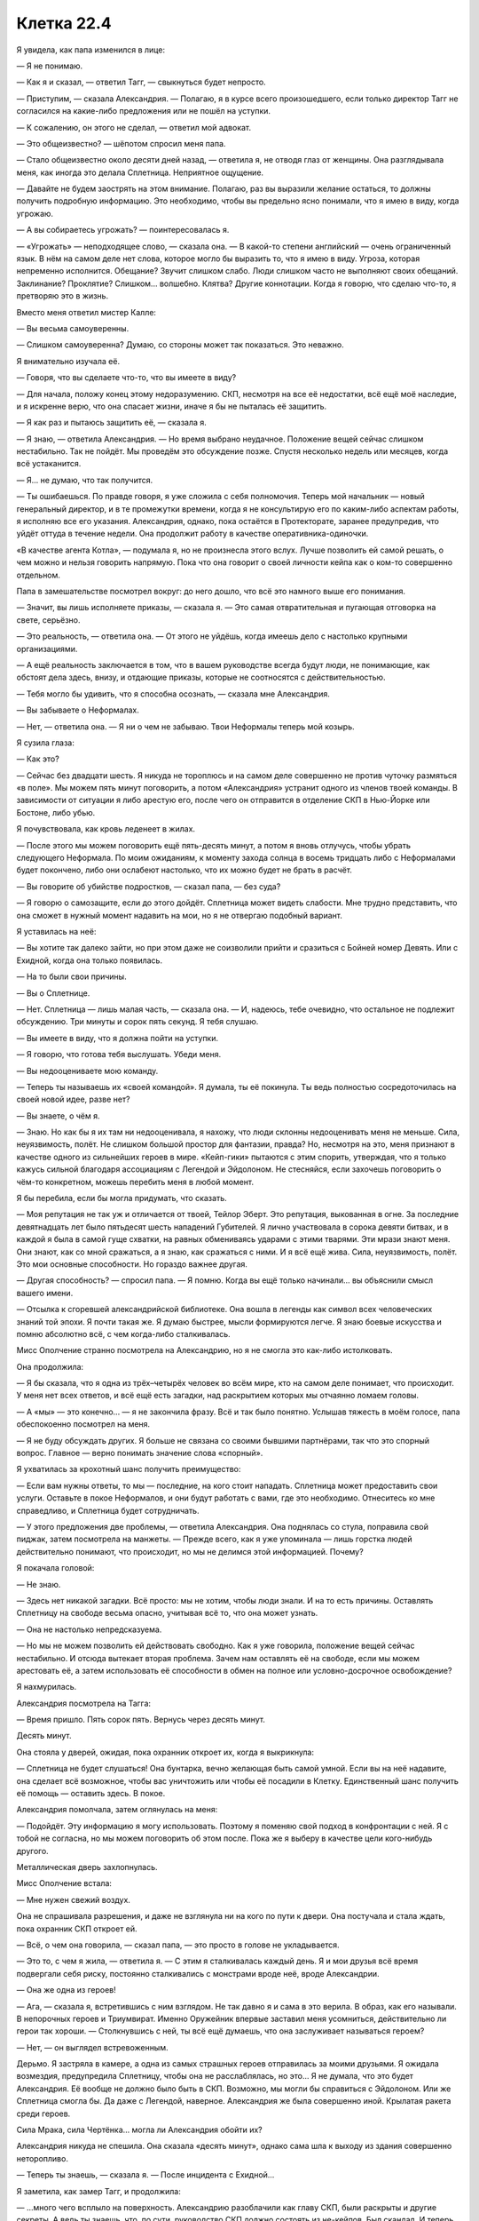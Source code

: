 ﻿Клетка 22.4
#############
Я увидела, как папа изменился в лице:

— Я не понимаю.

— Как я и сказал, — ответил Тагг, — свыкнуться будет непросто.

— Приступим, — сказала Александрия. — Полагаю, я в курсе всего произошедшего, если только директор Тагг не согласился на какие-либо предложения или не пошёл на уступки.

— К сожалению, он этого не сделал, — ответил мой адвокат.

— Это общеизвестно? — шёпотом спросил меня папа.

— Стало общеизвестно около десяти дней назад, — ответила я, не отводя глаз от женщины. Она разглядывала меня, как иногда это делала Сплетница. Неприятное ощущение.

— Давайте не будем заострять на этом внимание. Полагаю, раз вы выразили желание остаться, то должны получить подробную информацию. Это необходимо, чтобы вы предельно ясно понимали, что я имею в виду, когда угрожаю.

— А вы собираетесь угрожать? — поинтересовалась я.

— «Угрожать» — неподходящее слово, — сказала она. — В какой-то степени английский — очень ограниченный язык. В нём на самом деле нет слова, которое могло бы выразить то, что я имею в виду. Угроза, которая непременно исполнится. Обещание? Звучит слишком слабо. Люди слишком часто не выполняют своих обещаний. Заклинание? Проклятие? Слишком... волшебно. Клятва? Другие коннотации. Когда я говорю, что сделаю что-то, я претворяю это в жизнь.

Вместо меня ответил мистер Калле:

— Вы весьма самоуверенны.

— Слишком самоуверенна? Думаю, со стороны может так показаться. Это неважно.

Я внимательно изучала её.

— Говоря, что вы сделаете что-то, что вы имеете в виду?

— Для начала, положу конец этому недоразумению. СКП, несмотря на все её недостатки, всё ещё моё наследие, и я искренне верю, что она спасает жизни, иначе я бы не пыталась её защитить.

— Я как раз и пытаюсь защитить её, — сказала я.

— Я знаю, — ответила Александрия. — Но время выбрано неудачное. Положение вещей сейчас слишком нестабильно. Так не пойдёт. Мы проведём это обсуждение позже. Спустя несколько недель или месяцев, когда всё устаканится.

— Я... не думаю, что так получится.

— Ты ошибаешься. По правде говоря, я уже сложила с себя полномочия. Теперь мой начальник — новый генеральный директор, и в те промежутки времени, когда я не консультирую его по каким-либо аспектам работы, я исполняю все его указания. Александрия, однако, пока остаётся в Протекторате, заранее предупредив, что уйдёт оттуда в течение недели. Она продолжит работу в качестве оперативника-одиночки.

«В качестве агента Котла», — подумала я, но не произнесла этого вслух. Лучше позволить ей самой решать, о чем можно и нельзя говорить напрямую. Пока что она говорит о своей личности кейпа как о ком-то совершенно отдельном.

Папа в замешательстве посмотрел вокруг: до него дошло, что всё это намного выше его понимания.

— Значит, вы лишь исполняете приказы, — сказала я. — Это самая отвратительная и пугающая отговорка на свете, серьёзно.

— Это реальность, — ответила она. — От этого не уйдёшь, когда имеешь дело с настолько крупными организациями.

— А ещё реальность заключается в том, что в вашем руководстве всегда будут люди, не понимающие, как обстоят дела здесь, внизу, и отдающие приказы, которые не соотносятся с действительностью.

— Тебя могло бы удивить, что я способна осознать, — сказала мне Александрия.

— Вы забываете о Неформалах.

— Нет, — ответила она. — Я ни о чем не забываю. Твои Неформалы теперь мой козырь.

Я сузила глаза:

— Как это?

— Сейчас без двадцати шесть. Я никуда не тороплюсь и на самом деле совершенно не против чуточку размяться «в поле». Мы можем пять минут поговорить, а потом «Александрия» устранит одного из членов твоей команды. В зависимости от ситуации я либо арестую его, после чего он отправится в отделение СКП в Нью-Йорке или Бостоне, либо убью.

Я почувствовала, как кровь леденеет в жилах.

— После этого мы можем поговорить ещё пять-десять минут, а потом я вновь отлучусь, чтобы убрать следующего Неформала. По моим ожиданиям, к моменту захода солнца в восемь тридцать либо с Неформалами будет покончено, либо они ослабеют настолько, что их можно будет не брать в расчёт.

— Вы говорите об убийстве подростков, — сказал папа, — без суда?

— Я говорю о самозащите, если до этого дойдёт. Сплетница может видеть слабости. Мне трудно представить, что она сможет в нужный момент надавить на мои, но я не отвергаю подобный вариант.

Я уставилась на неё:

— Вы хотите так далеко зайти, но при этом даже не соизволили прийти и сразиться с Бойней номер Девять. Или с Ехидной, когда она только появилась.

— На то были свои причины.

— Вы о Сплетнице.

— Нет. Сплетница — лишь малая часть, — сказала она. — И, надеюсь, тебе очевидно, что остальное не подлежит обсуждению. Три минуты и сорок пять секунд. Я тебя слушаю.

— Вы имеете в виду, что я должна пойти на уступки.

— Я говорю, что готова тебя выслушать. Убеди меня.

— Вы недооцениваете мою команду.

— Теперь ты называешь их «своей командой». Я думала, ты её покинула. Ты ведь полностью сосредоточилась на своей новой идее, разве нет?

— Вы знаете, о чём я.

— Знаю. Но как бы я их там ни недооценивала, я нахожу, что люди склонны недооценивать меня не меньше. Сила, неуязвимость, полёт. Не слишком большой простор для фантазии, правда? Но, несмотря на это, меня признают в качестве одного из сильнейших героев в мире. «Кейп-гики» пытаются с этим спорить, утверждая, что я только кажусь сильной благодаря ассоциациям с Легендой и Эйдолоном. Не стесняйся, если захочешь поговорить о чём-то конкретном, можешь перебить меня в любой момент.

Я бы перебила, если бы могла придумать, что сказать.

— Моя репутация не так уж и отличается от твоей, Тейлор Эберт. Это репутация, выкованная в огне. За последние девятнадцать лет было пятьдесят шесть нападений Губителей. Я лично участвовала в сорока девяти битвах, и в каждой я была в самой гуще схватки, на равных обмениваясь ударами с этими тварями. Эти мрази знают меня. Они знают, как со мной сражаться, а я знаю, как сражаться с ними. И я всё ещё жива. Сила, неуязвимость, полёт. Это мои основные способности. Но гораздо важнее другая.

— Другая способность? — спросил папа. — Я помню. Когда вы ещё только начинали... вы объяснили смысл вашего имени.

— Отсылка к сгоревшей александрийской библиотеке. Она вошла в легенды как символ всех человеческих знаний той эпохи. Я почти такая же. Я думаю быстрее, мысли формируются легче. Я знаю боевые искусства и помню абсолютно всё, с чем когда-либо сталкивалась.

Мисс Ополчение странно посмотрела на Александрию, но я не смогла это как-либо истолковать.

Она продолжила:

— Я бы сказала, что я одна из трёх–четырёх человек во всём мире, кто на самом деле понимает, что происходит. У меня нет всех ответов, и всё ещё есть загадки, над раскрытием которых мы отчаянно ломаем головы.

— А «мы» — это конечно... — я не закончила фразу. Всё и так было понятно. Услышав тяжесть в моём голосе, папа обеспокоенно посмотрел на меня.

— Я не буду обсуждать других. Я больше не связана со своими бывшими партнёрами, так что это спорный вопрос. Главное — верно понимать значение слова «спорный».

Я ухватилась за крохотный шанс получить преимущество:

— Если вам нужны ответы, то мы — последние, на кого стоит нападать. Сплетница может предоставить свои услуги. Оставьте в покое Неформалов, и они будут работать с вами, где это необходимо. Отнеситесь ко мне справедливо, и Сплетница будет сотрудничать.

— У этого предложения две проблемы, — ответила Александрия. Она поднялась со стула, поправила свой пиджак, затем посмотрела на манжеты. — Прежде всего, как я уже упоминала — лишь горстка людей действительно понимают, что происходит, но мы не делимся этой информацией. Почему?

Я покачала головой:

— Не знаю.

— Здесь нет никакой загадки. Всё просто: мы не хотим, чтобы люди знали. И на то есть причины. Оставлять Сплетницу на свободе весьма опасно, учитывая всё то, что она может узнать.

— Она не настолько непредсказуема.

— Но мы не можем позволить ей действовать свободно. Как я уже говорила, положение вещей сейчас нестабильно. И отсюда вытекает вторая проблема. Зачем нам оставлять её на свободе, если мы можем арестовать её, а затем использовать её способности в обмен на полное или условно-досрочное освобождение?

Я нахмурилась.

Александрия посмотрела на Тагга:

— Время пришло. Пять сорок пять. Вернусь через десять минут.

Десять минут.

Она стояла у дверей, ожидая, пока охранник откроет их, когда я выкрикнула:

— Сплетница не будет слушаться! Она бунтарка, вечно желающая быть самой умной. Если вы на неё надавите, она сделает всё возможное, чтобы вас уничтожить или чтобы её посадили в Клетку. Единственный шанс получить её помощь — оставить здесь. В покое.

Александрия помолчала, затем оглянулась на меня:

— Подойдёт. Эту информацию я могу использовать. Поэтому я поменяю свой подход в конфронтации с ней. Я с тобой не согласна, но мы можем поговорить об этом после. Пока же я выберу в качестве цели кого-нибудь другого.

Металлическая дверь захлопнулась.

Мисс Ополчение встала:

— Мне нужен свежий воздух.

Она не спрашивала разрешения, и даже не взглянула ни на кого по пути к двери. Она постучала и стала ждать, пока охранник СКП откроет ей.

— Всё, о чем она говорила, — сказал папа, — это просто в голове не укладывается.

— Это то, с чем я жила, — ответила я. — С этим я сталкивалась каждый день. Я и мои друзья всё время подвергали себя риску, постоянно сталкивались с монстрами вроде неё, вроде Александрии.

— Она же одна из героев!

— Ага, — сказала я, встретившись с ним взглядом. Не так давно я и сама в это верила. В образ, как его называли. В непорочных героев и Триумвират. Именно Оружейник впервые заставил меня усомниться, действительно ли герои так хороши. — Столкнувшись с ней, ты всё ещё думаешь, что она заслуживает называться героем?

— Нет, — он выглядел встревоженным.

Дерьмо. Я застряла в камере, а одна из самых страшных героев отправилась за моими друзьями. Я ожидала возмездия, предупредила Сплетницу, чтобы она не расслаблялась, но это... Я не думала, что это будет Александрия. Её вообще не должно было быть в СКП. Возможно, мы могли бы справиться с Эйдолоном. Или же Сплетница смогла бы. Да даже с Легендой, наверное. Александрия же была совершенно иной. Крылатая ракета среди героев.

Сила Мрака, сила Чертёнка... могла ли Александрия обойти их?

Александрия никуда не спешила. Она сказала «десять минут», однако сама шла к выходу из здания совершенно неторопливо.

— Теперь ты знаешь, — сказала я. — После инцидента с Ехидной...

Я заметила, как замер Тагг, и продолжила:

— ...много чего всплыло на поверхность. Александрию разоблачили как главу СКП, были раскрыты и другие секреты. А ведь ты знаешь, что, по сути, руководство СКП должно состоять из не-кейпов. Был скандал. И теперь СКП разваливается на части.

— Ясно, — сказал папа. — А другие секреты?

— Ты сам не захочешь этого знать, — ответила я. — И Тагг уж очень сильно расстроится, если я с тобой поделюсь.

Папа нахмурился и уставился на стол:

— Я тебе верю.

Я кивнула.

Александрия свернула в один из переулков, затем резко поднялась в воздух, и полетела, петляя между зданиями, на такой скорости, что люди не могли уследить за ней взглядом.

— Мой телефон не работает, — произнёс мистер Калле.

— Мы не можем позволить вам предупредить их, — ответил Тагг.

— Подобное предположение оскорбительно, — сказал мистер Калле.

— Мы не можем позволить этого и ей, — ответил Тагг.

Нужно предупредить их. Мне нужно связаться со своей командой. Мобильная связь не подойдёт. Стационарный телефон? Какой-нибудь пустой кабинет... Кабинет Тагга вполне сгодится. Я направила насекомых туда.

Они были слишком маленькими, чтобы нажать даже одну клавишу — а ведь я ещё и не могла видеть, что отображается на экране. Слишком маленькими для того, чтобы передать хоть какое-то сообщение.

Мне нужно было насекомое побольше. На улице были весьма крупные жуки и тараканы. Внутри здания всех уничтожили дроны Крутыша.

Мистер Калле и Тагг переводили взгляд с меня на папу.

— В чём дело? — спросила я.

— Я представлял интересы многих суперзлодеев, — ответил мистер Калле. — И я могу сосчитать по пальцам одной руки случаи, когда на суде появлялись родители моих клиентов, не говоря уже о предварительных слушаниях. Если же они появлялись, добрая половина из них оказывались сущим кошмаром. Мать Бамбины, например, содержала в себе все худшие штампы матери из шоу-бизнеса, а её дочь была вандалом и массовой убийцей. Даже не буду пытаться рассказывать, чем всё в итоге обернулось. Вы двое, по крайней мере, вежливы друг к другу. Это... многое значит. Сохраните это.

— Сохраните? — вставил Тагг с другой стороны стола. — Кажется, вы забыли, в какой ситуации находится ваша клиентка.

И снова он вклинивается между мной и папой. Опять. На мгновение меня охватило желание причинить ему боль.

Но нельзя было поддаваться на провокацию. Мне нужно было перенаправить гнев в иное русло. Насекомые пробирались через вентиляцию и вдоль по коридорам, рассредоточиваясь таким образом, чтобы два или три оставшихся дрона не могли уничтожить их всех.

Другая группа сосредоточилась на телефоне Тагга. При помощи шёлка трубку могли схватить сразу несколько насекомых. Наиболее крупные пролезли под неё, вклиниваясь между ней и основанием, по мере того, как шёлковый шнур слегка наклонял её. По мере продвижения зазор наполнялся насекомыми, гарантирующими, что трубка не свалится обратно на место.

— Ты отправишься в тюрьму, Рой, — сказал Тагг. — И если тебе очень, очень повезёт, то это будет не Клетка и не смертный приговор.

— Она же несовершеннолетняя, — сказал папа.

— Не имеет значения, — вздохнул мистер Калле.

— Посмотри на меня, Тагг, — сказала я. — Ты сказал, что не будешь недооценивать меня. Ты в самом деле думаешь, что я из-за этого переживаю? Ты думаешь, что я бы сдалась, не будучи уверенной, что смогу справиться с последствиями?

После этих слов папа пристально на меня посмотрел.

— Нет, — ответил Тагг. — Думаю, у тебя есть несколько планов в запасе. Но это неважно. Александрия легко может всё просчитать и перехитрить любую Сплетницу, что бы она там ни придумала.

Телефонная трубка в его кабинете свалилась с крючка, стукнулась о кнопки и упала со стола, повиснув на шнуре. Я увидела вспыхнувший индикатор открытой линии. Оставалось надеяться, что поблизости не было секретаря, который мог бы это заметить.

Я послала самого большого из имеющихся у меня жуков на кнопку с цифрой пять. Насекомые, сидевшие на динамике, услышали звук — я поняла, что телефон отреагировал на нажатие.

Ещё одна пять. Вторая цифра в номере.

Слишком слабо. Звука не было.

Ещё раз пять.

Всего семь цифр.

Звуки, которые за этим последовали, были странными, в какой-то степени ритмичными, хотя я и не могла разобрать слов. Автоматическая запись.

Наверное, нужно набрать внешний номер.

Значит восемь цифр, начиная с... девяти. Чтобы набрать номер, ушла целая минута.

Ничего.

Восемь цифр, первая восемь... Не то.

Семь.

Звонок прошёл. Кто-то ответил.

Пожалуйста, пусть это будет Лиза.

Я попыталась прожужжать слова. Но мне показалось, что вышло не слишком похоже на речь.

Так что я отвела жука и использовала тараканов. Насекомые нащупали углублённые буквы на кнопках.

Два, четыре, три, четыре, шесть, два...

Меня прервал голос.

Количество слогов было правильным. Она поняла. Каждая цифра соответствовала одной из трёх возможных букв, и каждая нажатая клавиша звучала отлично от других. Любой другой мог бы испытать затруднения, но Сплетница сразу поняла: «Александрия».

Я могла лишь надеяться, что это поможет. Небольшое предупреждение, в лучшем случае.

Последовавшего ответа я разобрать не смогла. Воспринимать насекомыми искажённые звуки телефонной трубки не получалось, а где находится кнопка громкой связи я понятия не имела. Да если бы и имела, вряд ли стоило так рисковать. Если кто войдёт, то пусть лучше он просто увидит отдельно лежащую трубку, а не застанет голос, говорящий в пустоту.

— Ты говорила серьёзно, сказав, что считаешь их своими друзьями, — сказал отец.

— Мы прошли вместе через огонь и воду. Они в каком-то смысле спасли меня. Мне хотелось бы думать, что и я спасла их.

Тагг фыркнул. Я его проигнорировала.

— Они... делали плохие вещи, да? — спросил папа.

— Как и я, — сказала я.

— Но ты хочешь пожертвовать собой ради них?

— Нет, — ответила я. — Я пришла сюда не за этим. У меня были иные планы, но... с ними не вышло. Остались только вторичные цели... А если и с этими не выйдет, то ради них я готова отправиться в тюрьму. Не только ради друзей, но и ради людей с моей территории и отчасти — ради всех.

На последних словах я взглянула на Тагга, который косо посмотрел на меня и переключил внимание на экран своего телефона, где он непрерывно набирал текст, приглядывая за мной одним глазом.

— Всех? — переспросил папа.

— Мы не можем позволить себе проиграть в следующей битве с Губителем, — большего я сказать не могла.

— Да. Полагаю, не можем, — ответил он.

Это он вполне мог понять, хоть и не знал всех подробностей. Губители были чем-то, понятным для всех. Неотъемлемая часть реальности, затрагивающая каждого и вселяющая ужас в души как гражданских, так и кейпов.

Когда появилась Александрия, моё сердце замерло. Она пронеслась сквозь облако насекомых на крыше, сквозь отверстие в потолке, через шахту, идущую параллельно лифтовой, и вошла в помещения Стражей.

Оттуда она направилась к лифту и поехала прямо к камерам.

Александрия вновь присоединилась к нам, практически не изменившись внешне. Разве что волосы её стали слегка растрёпаны, а пиджак был теперь перекинут через одну руку. Она повесила его на спинку пустующего кресла Мисс Ополчение и осталась стоять, опёршись об прикрученный к полу стул.

Заметив, что Мисс Ополчение до сих пор отсутствовала, я перепроверила её местонахождение. Она была на крыше. Нет, на её вклад рассчитывать не приходилось. Я надеялась, что она послужит дополнительной фигурой на моей стороне доски, но сейчас она облокотилась на перила на краю вертолётной площадки и уставилась на раскинувшийся перед ней город.

Я должна сосредоточиться на Александрии. Она смотрела прямо на меня, изучая. Я посмотрела на неё, и наши взгляды пересеклись.

— Я бы подумала, что Сплетница догадалась... — она остановилась. — Но нет. Это ты сообщила им. Ты как-то напрямую с ними общаешься.

Я пожала плечами, вспомнив о телефоне в офисе Тагга. Его трубка всё ещё свисала со стола.

Как жаль, что я не понимала её ответов. Что случилось с моей командой?

— У нас снова пять минут на разговор. А затем я позабочусь ещё об одном Неформале.

— Ещё об одном?

— Скоро здесь будет фургон СКП. Хотела придерживаться обозначенных мною сроков, так что отправила машину.

— Почему я вообще должна что-либо говорить? — спросила я её.

— Потому что пока мы говорим, я нахожусь здесь, а не пытаюсь разорвать твою команду на мелкие кусочки, а у тебя есть шанс передать им информацию. У них есть время восстановить силы и разработать стратегию. Пять минут — этого вполне достаточно, чтобы бежать или вызвать подмогу. Думаю, ты позаботилась о том, чтобы на экстренный случай у них была подмога. Готовые вызволить тебя наёмники, на тот случай, если всё пойдёт плохо и ты попадёшь в тюрьму, не достигнув при этом своих целей.

Я сжала челюсти.

— Я знаю примерную стоимость приобретённой вами недвижимости, её предложенную стоимость. Твоя команда потратит эти деньги. Девяносто два миллиона долларов на наёмников — как солдат, так и паралюдей. Это только считая ликвидные активы.

Я не ответила и начала набирать на телефоне Тагга сообщение: З-Н-А-Е-Т-О-Н-А-Ё-М-Н-И-К-А-Х.

Она выпрямилась и убрала руки со спинки стула.

— Если ты не собираешься говорить, я могу уйти прямо сейчас. Ты же неравнодушна к Мраку, не так ли? Или мне всё-таки стоит заняться Сплетницей?

— Мы можем поговорить, — сказала я ей.

— Прекрасно, — она обогнула угол стола и села напротив меня. — Хочешь чего-нибудь? Воды? Кофе? Газировки?

Я покачала головой.

— Мистер Калле? Мистер Эберт?

Ещё два отказа.

Она достала из пиджака телефон:

— Прошу прощения, что вынуждена использовать его во время нашего разговора. Раз Триумвирата больше нет, скорее всего, главой Протектората станет Шевалье, а он настаивает, чтобы я держала его в курсе всего. Насчёт скандала и прочего. Я бы вам показала, но это разрушило бы созданное между нами доверие.

Она улыбнулась понятной лишь ей шутке. Улыбка была предназначена не мне. Александрия не сводила с меня глаз.

— Вы применяете на мне холодное чтение, — сказала я.

— «Холодное чтение»? — спросил папа.

— То же самое делает Сплетница. Смешивает известные и неизвестные ей сведения, осторожно подбирает слова и добавляет к этому капельку своих способностей Умника.

— Ммм хммм, — произнесла Александрия. Она ловко печатала сообщение на телефоне, почти не глядя на него. — Я знаю, что в вестибюле или снаружи есть некто, кто принимает от тебя зашифрованные послания. Я знаю про наёмников. Их больше, чем я предполагала. Думаю, это Сплетница запросила помощь от других команд. Наверняка не Эксцентрики, в это я не верю. Логика проста. Они не станут работать на вас. Я знаю, что ты всё ещё чувствуешь себя уверенной, но уже не так сильно, как прежде. Если бы ты была совершенно уверенной или же наоборот была бы близка к тому, чтобы сломаться, ты бы приняла моё предложение что-нибудь выпить. И да, я знаю, что твои насекомые не могут видеть компьютерные экраны.

Блефовала ли она в конце? И если да, имело ли это какое-то значение? Я могла бы сказать «нет», схитрить, но тогда бы она меня раскусила.

— Я мог бы поднять шум насчёт того, что попираются права моего клиента, она не давала согласия на подобный вид анализа, — произнёс мистер Калле.

— Но вы прекрасно понимаете, что закон здесь не применим. Мы в серой зоне до тех пор, пока мы не решим выдвинуть обвинения и дать делу ход, или пока вы не решите подать жалобу. Но никто из нас этого не хочет. Пока что у нас тут... что-то между допросом заключённого и дружеской беседой.

Мой адвокат взглянул на меня. Я нахмурилась:

— Да. Пока она не начнёт допрос с пристрастием.

— Как пожелаете, — сказал мистер Калле.

Я почувствовала прибытие грузовика и повернула голову. Как только он припарковался сбоку от здания, к нему устремились насекомые. Люди в форме СКП перемещали кого-то на носилках. Насекомые сканировали прибывшего. Белая маска, кудри, плотная ткань под рубашкой... рубашкой из паучьего шёлка? Это был Регент. Без сознания.

Насекомые двинулись вдоль его руки — она была в двух местах сломана, практически зигзагом. Нога была в том же состоянии. Я уловила слова «медицинская» и «врач». А также «транквилизатор».

— Я так понимаю, он прибыл, — сказала Александрия.

Я напряжённо кивнула.

— Парадигма изменилась, — сказала Александрия. — Через... две минуты и тридцать секунд я удалюсь, чтобы разобраться с ещё одним из твоих товарищей по команде. Я готова выслушать уступки, предложения или просто существенную информацию. Мои методы и жёсткость действий будут соответствующим образом скорректированы.

— Это вымогательство, — сказал отец.

— Она упрощает процесс для нас, мы упрощаем его для неё и её друзей.

Я нахмурилась:

— Это всё равно вымогательство.

— Две минуты, восемь секунд, — она даже не стала утруждать себя отрицанием. И она, так же как Сплетница, знала время, не глядя на часы. — Они попытаются сбежать, сбить меня со следа. Я найду их. Я умею считывать окружение, я изучала их досье и знаю, где находится принадлежащая им собственность.

Ещё одно предупреждение, которое нужно передать. Я ещё не закончила вбивать предыдущее. Тараканы не обладали достаточным весом, чтобы нажимать на кнопки, поэтому приходилось использовать несколько особо крупных в сочетании с грамотно размещёнными шёлковыми шнурами.

Я стиснула зубы, стараясь сосредоточиться на правильных кнопках, параллельно слушая, что говорит Александрия. Начала следующее сообщение: З-Н-А-Е-Т-С-О-Б-С-Т-В-Е-Н-Н-О-С-Т-Ь.

— Вы загоняете меня в угол, — сказала я тем временем. — Загоняете в угол их. Кто-то неизбежно сорвётся.

— Скорее всего, — ответила Александрия. На её лице не было и тени беспокойства. Судя по её виду, ей было настолько плевать, что выглядело это даже несколько жутковато. Был ли это её пассажир? Или она сама настолько хорошо делала свою работу, настолько привыкла к своей неуязвимости, что приучила себя не обращать внимания на подобные мелочи?

Я покачала головой:

— Я не пойду на уступки. Озвученные мной условия остаются в силе. Если угодно, можем обсудить причины, по которым...

Она уже поднималась со стула.

— ...я пришла к этим требованиям. Я думаю, что вы найдёте их разумными.

— Я уже всё это слышала, — Александрия уже застёгивала вновь надетый пиджак. — Вернее, читала. Я уже продумала все возможные последствия, и если ты не готова сменить позицию или сообщить мне что-то, чего я не знаю, то в этой дискуссии нет никакого смысла.

Она подошла к двери и постучала. Ожидая, пока ей откроют, она повернулась и произнесла:

— Последний шанс предложить мне что-либо. Нюансы, которые я смогу использовать, либо что-то, чего мне следует опасаться.

«Сука», — подумала я. — «Её сила не даёт ей понимать людей. Она не распознаёт наши выражения лиц, язык тела и социальные условности. Всё это ей заменяет собачья психология»

«Мрак. Посттравматическое расстройство. Не переносит врачей, не любит находиться в ограниченном пространстве или в темноте. В иных отношениях адекватен».

Эту информацию можно было использовать, чтобы защитить Суку, защитить Мрака. Удержать плохую ситуацию, чтобы она не стала ещё хуже. Но ощущалось бы это всё равно как предательство. Ситуация напоминала жуткое отражение моих самооправданий при ограблении банка — на моём первом задании в качестве злодея, когда я говорила себе, что запугивание заложников будет им же во благо.

Но я не могла заставить себя предать своих друзей на столь интимном уровне. Они доверяют мне.

И вот она ушла.

Я стиснула зубы и посмотрела на Калле. Тот лишь покачал головой.

Тагг потянулся к телефону на столе.

Время текло ужасно медленно. Я и печатающий сообщение Тагг сидели в напряжённой тишине.

— Вы говорили, что работали с семьями кейпов, — сказал папа. Только спустя какое-то время я поняла, что он обращался к моему адвокату.

— Да, — ответил он.

— Могу я задать вам пару вопросов?

— Я собирался выйти и позвонить паре коллег.

— Оу.

— Давайте после. Или вы можете выйти со мной.

— Но разве не лучше, чтобы кто-то оставался с ней?

— Всё записывается. Ей явно не грозят побои или смерть, так что я не вижу проблемы.

Папа покосился на меня. Я кивнула.

Он ушёл вместе с мистером Калле.

— Ты и я, — сказал Тагг.

Я сложила руки, насколько позволяли наручники, и наклонилась, чтобы положить на них голову. Не стоит он сейчас моего внимания.

Стол тряхнуло. Я подняла взгляд и увидела, что Тагг водрузил на него ноги.

Он неспеша принялся устраиваться поудобнее и в процессе ещё несколько раз пнул столешницу.

Когда наконец я положила голову, он начал что-то неразборчиво напевать.

«Он пытается меня достать», — в который раз подумала я.

Они были просто шпаной. Что Тагг, что Александрия. Всё равно что старшеклассник, издевающийся над детсадовцем или взрослый, издевающийся над ребёнком. У них в распоряжении была власть, которой я не обладала, у них была свобода выбора. И ради своих целей они хотели наказать меня, вывести из равновесия.

Просто... шпана несколько более крупного масштаба.

Мне показалось, что я начала понимать Тагга одновременно и чуточку лучше, и чуточку хуже.

Мистер Калле отвечал на множество вопросов моего отца, больших и малых. О вещах, которые, как я думала, были всем известны, о более конкретных серьёзных моментах, например, о вероятности высшей меры наказания. Когда мистер Калле дал ответ на все эти вопросы, папа начал спрашивать о другом. О более тонких вещах, например, насколько он может противостоять Александрии или Таггу, о том, как он может помочь Калле вывести их из равновесия или на какие сигналы стоит ориентироваться, чтобы организовать план нападения.

Отец, в совершенно непривычной для себя ситуации, не на своём месте, сбитый с толку и совершенно безоружный, пытался войти в курс дела в надежде, что сможет как-то помочь.

Шаг вперёд. Небольшой шаг, но вперёд.

Тагг встал, подошёл ко мне и наклонился над столом. Он не произнёс ни слова, просто нависал надо мной, вторгаясь в моё личное пространство, лишая возможности отдохнуть или расслабиться.

В то же время, насекомые продолжали изо всех сил давить на кнопки телефона в его кабинете. Моя связь со Сплетницей. Не имея возможности услышать её ответы, я силилась хотя бы распознать признаки сражения. Они разделились?

Руки и ноги Регента привели в надлежащее положение, и он лежал, по всей видимости, накачанный транквилизаторами на койке, похожей на мою.

Их целью была только я. Преступный лидер, которого они пытались сломить.

Александрии понадобилось всего шесть минут. Она прибыла тем же маршрутом, но на этот раз она несла девочку. Маска из жёсткого материала, рожки, затемнённые линзы, заостряющиеся в уголках, плотно прилегающий к телу костюм. Чертёнок.

Александрия нашла способ обойти силу Чертёнка. Или её ментальные способности вообще нивелировали этот фактор.

Ещё одно тело в камере. Ещё одним Неформалом меньше.

Александрия спустилась к камерам быстрее, чем мой отец и адвокат. В сопровождении Мисс Ополчение. Она схватила один из паривших неподалёку дронов Крутыша и сунула его себе под руку, как футбольный мяч. Войдя в комнату, где проверяли бессознательного Чертёнка под транквилизаторами, она подняла устройство, и появившийся туман нейтрализовал всех находившихся вокруг насекомых, оставляя меня совершенно слепой к происходящему.

Я увидела её снова, только когда она наконец открыла дверь и присоединилась к нам. Героиня была насквозь мокрой, сырые волосы отброшены с лица, а макияж, который скрывал шов от её синтетического глаза, напрочь смыт, на его месте была лишь бросающаяся в глаза линия. Мисс Ополчение выглядела по сравнению с ней угрюмой и чрезвычайно сухой.

— Они дали бой? — спросила я.

— Пожарный шланг и кейп с силой водного гейзера. Попытались утопить меня. Не сработало. Другие до них пытались сделать то же самое, в самых различных вариантах. Старый трюк.

Кейп с силами создания воды? Посланники.

Она огляделась:

— Где твой адвокат?

— Вышел, — ответил Тагг, не отрываясь от телефона.

— Полагаю, будет неприлично говорить с тобой, пока он занят, — сказала Александрия.

Я не ответила.

— Что же, пять минут, прежде чем я снова уйду. Если вы пытаетесь тянуть время, то это не сработает.

— Прочитайте: у меня всё написано на лице, — сказала я. — Мы не тянем время.

— Неважно, — ответила она. — Я придерживаюсь графика. Заход примерно раз в полчаса, каждый раз я буду забирать с собой одного Неформала. Я сказала тебе, что повременю со Сплетницей, так что её очередь будет последней. Четыре минуты тридцать секунд.

Пока я печатала буквы, Сплетница всё ещё периодически что-то говорила в трубку. Она начала говорить меньше, когда я парой напечатанных слов дала понять, что не понимаю её. Нет, сейчас её целью должны быть организация оставшихся сил и поиск способа разобраться с Александрией.

— Я бы хотела пока остаться здесь, — сказала Александрия. — Могу я присесть?

— Если пожелаете, — ответила я, указывая жестом на стул, насколько позволяли наручники.

— Превосходно. Столь сговорчива, — Александрия села. — И мы можем поговорить?

Я молча кивнула.

Александрия была задирой, уверенной в своей непобедимости. Я ощутила медленно поднимающееся внутри мрачное отвращение.

— Вот предлагаемые мной условия. Ты сдаёшься. Неформалы не получают никакой амнистии, но я отпускаю пленных после предоставления им необходимой медицинской помощи. Отныне они сами по себе. Тагг остаётся в должности. Он здесь не случайно. Мисс Ополчение получает повышение в другом месте. С падением Триумвирата нам нужно новое ядро. Мы можем продвигать её.

— Это не то, чего я хотела.

— Это то, что я предлагаю. Что касается тебя... при условии твоего полного сотрудничества и предоставления всей необходимой нам информации, касательно тебя, твоего опыта и Неформалов, мы помещаем тебя в тюрьму для несовершеннолетних. Два года с последующим длительным испытательным сроком и пониманием, что любое нарушение будет считаться третьим нарушением и приведёт к заключению в Клетку.

Мой папа с адвокатом вошли в камеру как раз на этих словах.

— Что здесь происходит? — сразу спросил мистер Калле.

— Рой выслушивает мои пересмотренные условия, — сказала Александрия.

— И? — спросил мистер Калле.

— Они хотят, чтобы я сдалась. При этом я фактически не получаю ничего, кроме временного освобождения пойманных ею Неформалов и срока в тюрьме для несовершеннолетних до восемнадцати лет.

Я заметила, как в глазах папы зажёгся проблеск надежды. После осознания того, насколько глубоко мы в этом увязли, он увидел в предложении путь к спасению.

Что в каком-то смысле разбило мне сердце.

— И ваше мнение на этот счёт? — спросил мистер Калле.

— Нет, — сказала я и посмотрела на Александрию. — Нет.

— Подобное предложение не из тех, что долго остаются в силе, — сказала она. — Если ты предпочитаешь продолжать, мы можем и оставить Неформалов в заключении.

— Без Неформалов вам не обойтись, — ответила я. — Вам нужен кто-то, кто будет держать настоящих монстров подальше от города. Вы в нас нуждаетесь, поэтому перестаньте прикидываться, будто действительно собираетесь их у себя оставить.

— Есть и другие варианты.

— Неважно, — отрезала я. — Потому что даже если бы этой страховки не было — ответ всё равно «Нет».

— Это печально, — констатировала Александрия.

— Рой, ты хотела найти компромисс, — заговорила Мисс Ополчение, — но ты просишь невозможного.

— Я прошу маловероятного, — сказала я. — Но если бы всё было просто, за это не понадобилось бы сражаться. Александрия не предлагает пойти мне навстречу, она угрожает людям, которых я люблю.

— Начала с товарищей по команде, затем друзья и вот, люди, которых ты любишь.

Я стиснула зубы.

— Я тебя не виню, — сказала она. — Я любила Героя. Любила Легенду, Эйдолона и Мирддина. Я понимаю, что значит пройти вместе сквозь ад, пытаясь не сойти с ума, отчаянно желая передышки, и помогая друг другу испытать кратчайшие мгновения забытья в привычных мелочах, прежде чем вновь ринуться в бездну с головой. Все эти мимолётные шутки, жесты, чувство близости, мелкие проявления доброты значат многое, когда проходишь через всё то, через что прошли мы...

— Не сравнивайте нас, — оборвала её я.

— ...учишься не замечать их изъянов. Их маленьких пороков, — продолжила она. — А они учатся не замечать твоих.

Мисс Ополчение бросила на Александрию странный взгляд и повернулась ко мне:

— Наше предложение — это самый разумный выход, который мы можем тебе предложить. Это довольно щедро, учитывая всё, что ты сделала.

— Этого недостаточно, — сказала я. — Пока у моей команды нет амнистии, я не могу отступить. Не могу допустить, чтобы в ту же секунду, как меня не станет рядом, им пришлось сражаться с психопатами вроде Тагга и Александрии.

— Значит, ты хочешь этого? — спросила Александрия. — Амнистия, освобождение пленников и срок в тюрьме для несовершеннолетних?

Папа взял меня за руку в тихой мольбе. Сообщив всё необходимое, но не помешав моему разговору.

Этого было недостаточно, но это было уже что-то... Я могла довериться своей команде в том, что они справятся. Я могла... могла найти свою собственную дорогу. Два года — это довольно короткий период. Это... это значит, что я буду в заключении к моменту предсказанного Диной срока, но возможно этого она и хотела. Чтобы, когда всё начнётся, я была в безопасности. Я не могла этого исключить.

И всё что от меня требовалось — это сделать то, что я привыкла делать задолго до того, как получила силы. И на протяжении многих месяцев после этого. Отказаться от своей гордости и сдаться. Дать им победить — людям, которые не стеснялись использовать против меня свою власть, престиж и превосходство.

Отец сжал мою руку изо всех сил.

— Я уже назвала свои условия, — сказала я Александрии. — Я доверяю своим товарищам и верю, что они способны победить там, где это необходимо.

Я встретилась взглядом с Таггом, и мой голос перешёл на рык: 

— А если вы ещё, блядь, хоть пальцем их тронете, то вы заплатите сполна. Как Лун и как Валефор, а если придётся, то я приду по вашу душу, также как я пришла за Мясником и Вывертом... Кальвертом.

На последних словах я перевела испепеляющий взгляд на Александрию.

— Ты признаёшь, что... — начала Мисс Ополчение.

— Давайте не будем придуриваться, будто кто-то тут не знает, — оборвала её я.

Я почувствовала, как отец отпустил мою руку. Я могла бы встретиться с ним взглядом и ощутить всю ту боль, которую вызвало осознание того, кто я на самом деле, но я не хотела разрывать зрительного контакта с Александрией.

«Умеешь читать по выражению лица? Прочитай моё. И узнай, что я говорю правду. Осознай, что если ты дашь мне хоть малейший повод — я тебя разорву».

Я начала нажимать телефонные клавиши ещё до того, как Александрия встала со своего места. Ещё одно предупреждение, что она выдвинулась.

Она поднялась. Без единого слова. Не было ни переговоров, ни предложений снисхождения, я о них и не просила.

Я могла только надеяться.

В считанные минуты она улетела прочь. Третья миссия. Третья охота.

Насекомые сумели добраться через вентиляционные отверстия до Регента, однако камера Чертёнка была плотно запечатана, без сомнения из-за мер противодействия Скрытникам, которые заставили их написать на двери предупреждение. Это не важно, Регент был без сознания, скорее всего Чертёнок тоже.

Мрак, Рейчел, Сплетница и Кукла. И Флешетта, если до неё дойдёт дело.

Флешетта... Могла ли она навредить Александрии?

Это не имело никакого значения. У меня не было ни ответов, ни способов их получить. Я могла только ждать и держать своих насекомых подальше от дронов, которые Крутыш сумел полностью перезарядить.

— У тебя был выход из ситуации, — сказала Мисс Ополчение.

— Вы говорили, что понимаете меня, — сказала я ей, — что, узнав мою историю, получили обо мне представление, как о человеке. Если это действительно так, то вы должны понимать, почему я не могла согласиться.

— Ради себя. Ради всего, через что ты прошла.

— И ради них. Они бы никогда в жизни не простили меня, если бы я предала всё, чем я с их помощью стала, просто оттого, что не поверила, что они смогут постоять за себя.

— А что насчёт меня? — послышался голос отца. — Я понимаю, что прошу многого. Я подвёл тебя, когда это было важно.

— Папа...

— И может это слишком эгоистично — желать остаться со своей дочкой — когда ты говоришь о вещах такого масштаба... — он сделал паузу, словно собираясь привести какой-то довод. Но его так и не последовало.

Я тоже не могла дать ему хороший ответ.

Прошло восемь минут. Я осмелилась провести насекомое через открытое пространство и получила возможность отслеживать время по стрелкам часов.

На исходе девятой минуты я заметила, как Тагг вдруг напрягся. Едва он прочитал последнее пришедшее ему сообщение, на его шее проступили вены. Он мельком взглянул на меня, но ничего не сказал, а я не стала спрашивать.

На этот раз фургон СКП прибыл раньше Александрии. Оперативники не спешили выходить.

Я беспокойно заёрзала. Пристёгнутые к столу наручники впивались в руки. Постоянно выгнутая вперёд спина вопила от боли.

Сотрудники наконец вышли и открыли двери фургона — на этот раз без всяких предосторожностей. Оружие оставалось в кобурах, и они не вставали в каком-либо построении.

Единственным предметом внутри был мешок для трупов.

Позабыв про боль в спине, я, как и Тагг, застыла. Я призвала больше насекомых, пытаясь получить более точную картину.

На этот раз, проходя через различные двери и проходные при помощи своих телефонов, они выбрали иной маршрут. Они вошли в пристройку к основному зданию. Небольшой госпиталь или особое подразделение с медицинским оборудованием. Это было уже не важно.

Они направились в морг.

Судя по размеру мешка, это не мог быть Кадуцей. Он бы в него не влез. Не проходили по размеру и форме и ни одна из собак. Были только три реальных варианта: оперативник СКП, Рейчел или Брайан.

Я закрыла глаза, сжала кулаки.

А потом один из оперативников, сопровождавших тело, что-то сказал и остальные в ответ засмеялись. Это был один из тех редких случаев, когда я была способна распознать тон, и он не был добрым. Мне этого было достаточно, чтобы понять, что это был не один из них и не гражданский.

Раздались металлические щелчки — они открывали замки и зажимы, которые скорее всего были предназначены для того, чтобы не дать какому-либо парачеловеку подняться из мёртвых.

Они расстегнули молнию на мешке и вытащили тело на полку. Полка была задвинута в ящик, крышку закрыли на ключ.

Я не хотела знать, кто из них это был. Не могла. Брайан там лежал или Рейчел — это не имело никакого значения. Ни он, ни она не восстанут из мёртвых. Они не из таких счастливчиков.

Я уставилась на свои руки и ощутила охватывающий мои мысли холод. Разум приобрёл кристальную чёткость, сосредоточился на единой цели.

— Тейлор, — прошептал папа так тихо, что я еле его услышала.

— Да?

Мой голос был таким спокойным, казалось, что говорил кто-то совершенно другой.

— Ты дрожишь, — прошептал он.

— О, — только и могла сказать я. Больше ничего не шло в голову. Мои пальцы дрожали.

Я посмотрела на Тагга, чтобы понять, услышал или заметил ли он. Никаких признаков, но руку он держал близко к пистолету. Сообщение, которое он получил... Он знал. Возможно, сам не осознавая того, он был готов к тому, что в любую секунду начнётся драка.

Рука Мисс Ополчение не была в особой близости к оружию, но по её разговору с Калле, я могла заметить её напряжённость. Я подозревала, что практически при любых обстоятельствах она могла выхватить оружие быстрее Тагга. Впрочем, возможно, что она в отличие от Тагга не была настолько склонна прибегать к насилию.

Мне пришлось опустить взгляд, чтобы спрятать собирающиеся слёзы. Ещё только чуть-чуть. Буквально несколько секунд.

Александрия прибыла тем же путём, что и в прошлые два раза — через отверстие в крыше. Учитывая скорость, с которой она двигалась, она не рисковала, что её заметят. Ей не стоило опасаться даже фотографий.

На этой скорости она, по всей видимости, не заметила насекомых, последовавших за ней, когда проём начал закрываться.

Она добралась до штаба Стражей прежде, чем замедлила движение, и насекомые смогли её догнать.

Словно брошенное копьё, они устремились единым потоком прямо к её носу и открытому рту: самые быстрые из имевшихся у меня насекомых, плюс пауки.

Она оставалась неуязвимой — плоть в её глотке не была исключением. Перегородка, не дававшая еде попасть в лёгкие, сдержала поток насекомых. Поначалу. Пауки при помощи своей клейкой массы прикрепили себя и прочих к внутренней части глотки, и все насекомые сплелись вместе в единый клубок.

Как бы сильна она ни была, воздух не мог пробиться через заполнивших её рот насекомых, которые активно действовали над тем, чтобы перекрыть проток. От инстинктивного желания избавиться от помехи, героиня закашлялась.

Даже с суперсилой, даже с её мощной диафрагмой кашель не помог избавиться от насекомых полностью. А последовавшие за ним жадные глотки воздуха позволили тем, кто остался, проникнуть в лёгкие. Те были столь же неуязвимы, но насекомые формировали единый слой, блокирующий поток кислорода к лёгочным мембранам. Пауки производили шёлк, заполняя оставшиеся промежутки.

Если она всё же могла задохнуться, если Левиафан использовал против неё эту тактику, и даже Сплетница попыталась провернуть подобное, значит, и я могла утопить её в насекомых.

Стражи смотрели на неё, постепенно осознавая, что происходит. Стояк побежал, нажимая на кнопку тревоги.

Напротив меня Тагг вытащил пистолет.

— Она знает! — взревел он.

Прежде, чем он успел наставить его на меня, я поймала оружие нитью. Пистолет упал на пол.

С каждым визитом Александрии, кроме того раза, когда она использовала дрона в камере Чертёнка, я приводила новых насекомых. Пауки, шершни, чёрные вдовы, коричневые пауки-отшельники и другие.

Я его предупреждала. Почувствовав первые укусы, Тагг дёрнулся. Затем начал кричать, когда шершни нашли мягкие ткани глаз, языка и ушей. Черные вдовы и коричневые отшельники добрались до иных отверстий.

Мисс Ополчение тоже шагнула вперёд. Нити лишь связывали её руки, не мешая двигаться.

— Тейлор! — голос папы доносился будто бы издалека.

«Я пообещала себе, что больше не позволю шпане одержать верх, — подумала я. — Что остановлю этих монстров».

Но эта мысль сейчас казалась не к месту, была ложью.

Нет, сейчас взяло верх более простое чувство: жажда мести. И не более того.

Мисс Ополчение подняла оружие и наставила его на меня. Я всё ещё сидела с опущенной головой, руки были по-прежнему прикованы к столу передо мной. Отец тряс меня, но попасть в такую цель было несложно.

Мои насекомые не нападали на неё. Не трогали отца или мистера Калле, который вжался в угол, стараясь держаться от меня как можно дальше.

Мисс Ополчение не стала стрелять. Её оружие с грохотом упало на пол.

— Тейлор! — позвала она, будто бы так она могла достучаться до меня. — Я не собираюсь стрелять, но ты должна остановиться!

— Не обещание. Не клятва. Не заклинание и не проклятие, — мой голос звучал настолько спокойно, что его, вполне возможно, даже не было слышно за криками Тагга. — Неизбежность. Кажется, так она выразилась? Я говорила им. Предупреждала.

Александрия в подземной части здания всё ещё задыхалась, тонула в стрекозах, пауках и тараканах, забивших её лёгкие. Она взмыла в воздух, пробила крышу и осыпала подоспевших на помощь Стражей обломками. Всё равно они не знали, как ей помочь.

В считанные мгновения она уже была вне зоны действия моей силы — слишком высоко в воздухе. Не думаю, что это уже что-либо значило.

А Тагг... Тагг, спотыкаясь, двигался ко мне, рыча что-то неразборчивое. Он жевал и плевался в безнадёжной попытке избавиться от насекомых во рту. Его язык наверняка уже распух. А скоро должен подействовать и яд чёрных вдов.

Он попытался оттолкнуть моего отца, но тот не позволил ему, закрывая меня своим телом.

Тагг пнул его с такой силой, что сбил с ног. Директор всё ещё кричал, уже практически ослепнув. Он схватил меня за волосы и впечатал головой в стол.

В глазах вспыхнуло, слёзы потекли рекой, словно наконец прорвало дамбу.

Ослепнув, извиваясь от боли и всё ещё пытаясь убрать с себя насекомых, Тагг умудрился удерживать меня, пока сотрудники СКП не ворвались внутрь. У них были дротики наподобие тех, что носила Призрачный Сталкер, один из них вонзили мне в шею.

У меня промелькнула мысль, что они только что подписали Таггу смертный приговор. Моя сила будет работать, даже когда я без сознания. В последние мгновения я могла отозвать свой приказ. 

Я этого не сделала.

А потом была лишь темнота. Забвение. Жалкое подобие смерти.